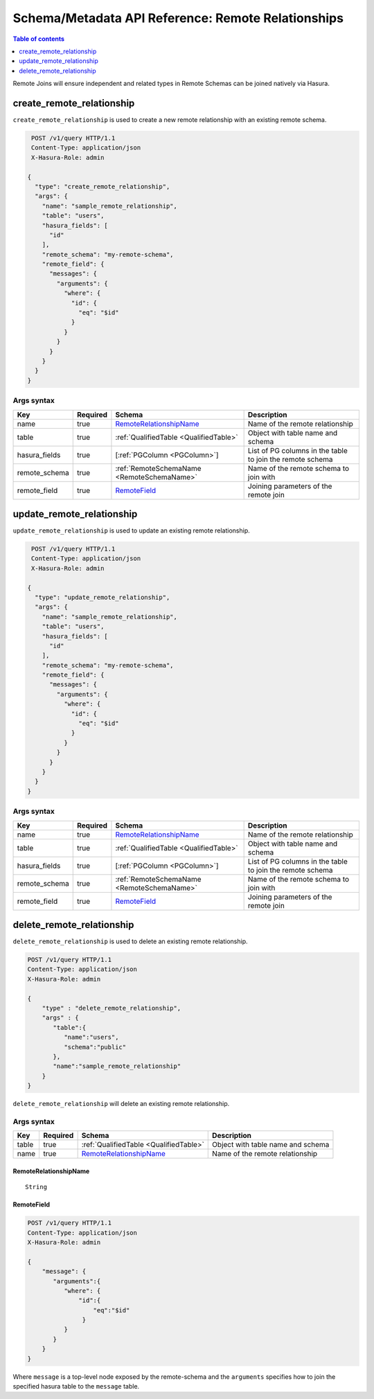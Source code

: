 .. meta::
   :description: Manage remote relationships with the Hasura schema/metadata API
   :keywords: hasura, docs, schema/metadata API, API reference, remote joins, remote relationships

Schema/Metadata API Reference: Remote Relationships
===================================================

.. contents:: Table of contents
  :backlinks: none
  :depth: 1
  :local:

Remote Joins will ensure independent and related types in Remote Schemas can be joined natively via Hasura.

.. _create_remote_relationship:

create_remote_relationship
--------------------------

``create_remote_relationship`` is used to create a new remote relationship with an existing remote schema.

.. code-block:: http

   POST /v1/query HTTP/1.1
   Content-Type: application/json
   X-Hasura-Role: admin

  {
    "type": "create_remote_relationship",
    "args": {
      "name": "sample_remote_relationship",
      "table": "users",
      "hasura_fields": [
        "id"
      ],
      "remote_schema": "my-remote-schema",
      "remote_field": {
        "messages": {
          "arguments": {
            "where": {
              "id": {
                "eq": "$id"
              }
            }
          }
        }
      }
    }
  }


.. _create_remote_relationship_syntax:

Args syntax
^^^^^^^^^^^

.. list-table::
   :header-rows: 1

   * - Key
     - Required
     - Schema
     - Description
   * - name
     - true
     - RemoteRelationshipName_
     - Name of the remote relationship
   * - table
     - true
     - :ref:`QualifiedTable <QualifiedTable>`
     - Object with table name and schema
   * - hasura_fields
     - true
     - [:ref:`PGColumn <PGColumn>`]
     - List of PG columns in the table to join the remote schema
   * - remote_schema
     - true
     - :ref:`RemoteSchemaName <RemoteSchemaName>`
     - Name of the remote schema to join with
   * - remote_field
     - true
     - RemoteField_
     - Joining parameters of the remote join

.. _update_remote_relationship:

update_remote_relationship
--------------------------

``update_remote_relationship`` is used to update an existing remote relationship.

.. code-block:: http

   POST /v1/query HTTP/1.1
   Content-Type: application/json
   X-Hasura-Role: admin

  {
    "type": "update_remote_relationship",
    "args": {
      "name": "sample_remote_relationship",
      "table": "users",
      "hasura_fields": [
        "id"
      ],
      "remote_schema": "my-remote-schema",
      "remote_field": {
        "messages": {
          "arguments": {
            "where": {
              "id": {
                "eq": "$id"
              }
            }
          }
        }
      }
    }
  }

.. _update_remote_relationship_syntax:

Args syntax
^^^^^^^^^^^

.. list-table::
   :header-rows: 1

   * - Key
     - Required
     - Schema
     - Description
   * - name
     - true
     - RemoteRelationshipName_
     - Name of the remote relationship
   * - table
     - true
     - :ref:`QualifiedTable <QualifiedTable>`
     - Object with table name and schema
   * - hasura_fields
     - true
     - [:ref:`PGColumn <PGColumn>`]
     - List of PG columns in the table to join the remote schema
   * - remote_schema
     - true
     - :ref:`RemoteSchemaName <RemoteSchemaName>`
     - Name of the remote schema to join with
   * - remote_field
     - true
     - RemoteField_
     - Joining parameters of the remote join

.. _delete_remote_relationship:

delete_remote_relationship
--------------------------

``delete_remote_relationship`` is used to delete an existing remote relationship.

.. code-block:: http

   POST /v1/query HTTP/1.1
   Content-Type: application/json
   X-Hasura-Role: admin

   {
       "type" : "delete_remote_relationship",
       "args" : {
          "table":{
             "name":"users",
             "schema":"public"
          },
          "name":"sample_remote_relationship"
       }
   }

.. _delete_remote_relationship_syntax:

``delete_remote_relationship`` will delete an existing remote relationship.

Args syntax
^^^^^^^^^^^

.. list-table::
   :header-rows: 1

   * - Key
     - Required
     - Schema
     - Description
   * - table
     - true
     - :ref:`QualifiedTable <QualifiedTable>`
     - Object with table name and schema
   * - name
     - true
     - RemoteRelationshipName_
     - Name of the remote relationship

.. _RemoteRelationshipName:

RemoteRelationshipName
&&&&&&&&&&&&&&&&&&&&&&

.. parsed-literal::

  String


RemoteField
&&&&&&&&&&&

.. code-block:: http

   POST /v1/query HTTP/1.1
   Content-Type: application/json
   X-Hasura-Role: admin

   {
       "message": {
          "arguments":{
             "where": {
                 "id":{
                     "eq":"$id"
                  }
             }
          }
       }
   }

Where ``message`` is a top-level node exposed by the remote-schema and the
``arguments`` specifies how to join the specified hasura table to the ``message``
table.
